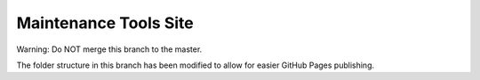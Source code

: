 Maintenance Tools Site
=================

Warning: Do NOT merge this branch to the master.
  
The folder structure in this branch has been modified to allow for easier GitHub Pages publishing.
